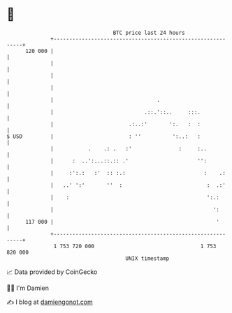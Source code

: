 * 👋

#+begin_example
                                     BTC price last 24 hours                    
                 +------------------------------------------------------------+ 
         120 000 |                                                            | 
                 |                                                            | 
                 |                                                            | 
                 |                                                            | 
                 |                                 .                          | 
                 |                             .::.'::..     :::.             | 
                 |                        .:..:'       ':.   :  :             | 
   $ USD         |                        : ''          ':..:   :             | 
                 |           .    .: .   :'               :     :..           | 
                 |      :  ..':...::.:: .'                      '':           | 
                 |     :':.:   :'  :: :.:                         :    .:     | 
                 |   ..' ':'       ''  :                           :  .:'     | 
                 |    :                                            ':.:       | 
                 |                                                   ':       | 
         117 000 |                                                    '       | 
                 +------------------------------------------------------------+ 
                  1 753 720 000                                  1 753 820 000  
                                         UNIX timestamp                         
#+end_example
📈 Data provided by CoinGecko

🧑‍💻 I'm Damien

✍️ I blog at [[https://www.damiengonot.com][damiengonot.com]]
